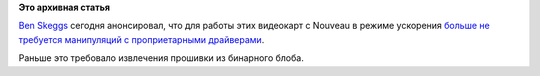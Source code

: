 .. title: Улучшения поддержки видеокарт Kepler в Nouveau
.. slug: Улучшения-поддержки-видеокарт-kepler-в-nouveau
.. date: 2012-12-20 13:01:22
.. tags:
.. category:
.. link:
.. description:
.. type: text
.. author: Peter Lemenkov

**Это архивная статья**


`Ben Skeggs <https://www.openhub.net/accounts/darktama>`__ сегодня
анонсировал, что для работы этих видеокарт с Nouveau в режиме ускорения
`больше не требуется манипуляций с проприетарными
драйверами <https://plus.google.com/109430210070297725121/posts/FcsSvt699Kt>`__.

Раньше это требовало извлечения прошивки из бинарного блоба.

